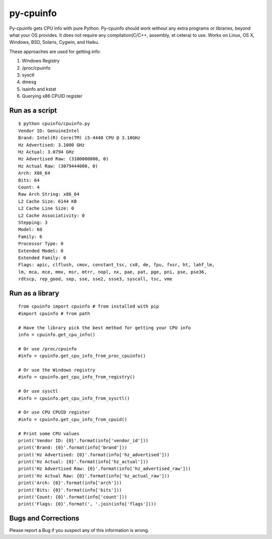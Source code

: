 py-cpuinfo
==========

Py-cpuinfo gets CPU info with pure Python. Py-cpuinfo should work
without any extra programs or libraries, beyond what your OS provides.
It does not require any compilation(C/C++, assembly, et cetera) to use.
Works on Linux, OS X, Windows, BSD, Solaris, Cygwin, and Haiku.

These approaches are used for getting info:

1. Windows Registry
2. /proc/cpuinfo
3. sysctl
4. dmesg
5. isainfo and kstat
6. Querying x86 CPUID register

Run as a script
---------------

::

    $ python cpuinfo/cpuinfo.py 
    Vendor ID: GenuineIntel
    Brand: Intel(R) Core(TM) i5-4440 CPU @ 3.10GHz
    Hz Advertised: 3.1000 GHz
    Hz Actual: 3.0794 GHz
    Hz Advertised Raw: (3100000000, 0)
    Hz Actual Raw: (3079444000, 0)
    Arch: X86_64
    Bits: 64
    Count: 4
    Raw Arch String: x86_64
    L2 Cache Size: 6144 KB
    L2 Cache Line Size: 0
    L2 Cache Associativity: 0
    Stepping: 3
    Model: 60
    Family: 6
    Processor Type: 0
    Extended Model: 0
    Extended Family: 0
    Flags: apic, clflush, cmov, constant_tsc, cx8, de, fpu, fxsr, ht, lahf_lm, 
    lm, mca, mce, mmx, msr, mtrr, nopl, nx, pae, pat, pge, pni, pse, pse36, 
    rdtscp, rep_good, sep, sse, sse2, ssse3, syscall, tsc, vme

Run as a library
----------------

::

    from cpuinfo import cpuinfo # from installed with pip
    #import cpuinfo # from path

    # Have the library pick the best method for getting your CPU info
    info = cpuinfo.get_cpu_info()

    # Or use /proc/cpuinfo
    #info = cpuinfo.get_cpu_info_from_proc_cpuinfo()

    # Or use the Windows registry
    #info = cpuinfo.get_cpu_info_from_registry()

    # Or use sysctl
    #info = cpuinfo.get_cpu_info_from_sysctl()

    # Or use CPU CPUID register
    #info = cpuinfo.get_cpu_info_from_cpuid()

    # Print some CPU values
    print('Vendor ID: {0}'.format(info['vendor_id']))
    print('Brand: {0}'.format(info['brand']))
    print('Hz Advertised: {0}'.format(info['hz_advertised']))
    print('Hz Actual: {0}'.format(info['hz_actual']))
    print('Hz Advertised Raw: {0}'.format(info['hz_advertised_raw']))
    print('Hz Actual Raw: {0}'.format(info['hz_actual_raw']))
    print('Arch: {0}'.format(info['arch']))
    print('Bits: {0}'.format(info['bits']))
    print('Count: {0}'.format(info['count']))
    print('Flags: {0}'.format(', '.join(info['flags'])))

Bugs and Corrections
--------------------

Please report a Bug if you suspect any of this information is wrong.
